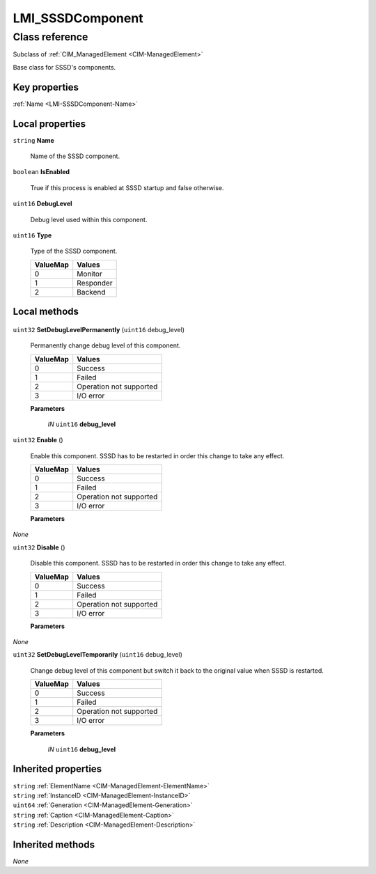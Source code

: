 .. _LMI-SSSDComponent:

LMI_SSSDComponent
-----------------

Class reference
===============
Subclass of :ref:`CIM_ManagedElement <CIM-ManagedElement>`

Base class for SSSD's components.


Key properties
^^^^^^^^^^^^^^

| :ref:`Name <LMI-SSSDComponent-Name>`

Local properties
^^^^^^^^^^^^^^^^

.. _LMI-SSSDComponent-Name:

``string`` **Name**

    Name of the SSSD component.

    
.. _LMI-SSSDComponent-IsEnabled:

``boolean`` **IsEnabled**

    True if this process is enabled at SSSD startup and false otherwise.

    
.. _LMI-SSSDComponent-DebugLevel:

``uint16`` **DebugLevel**

    Debug level used within this component.

    
.. _LMI-SSSDComponent-Type:

``uint16`` **Type**

    Type of the SSSD component.

    
    ======== =========
    ValueMap Values   
    ======== =========
    0        Monitor  
    1        Responder
    2        Backend  
    ======== =========
    

Local methods
^^^^^^^^^^^^^

    .. _LMI-SSSDComponent-SetDebugLevelPermanently:

``uint32`` **SetDebugLevelPermanently** (``uint16`` debug_level)

    Permanently change debug level of this component.

    
    ======== =======================
    ValueMap Values                 
    ======== =======================
    0        Success                
    1        Failed                 
    2        Operation not supported
    3        I/O error              
    ======== =======================
    
    **Parameters**
    
        *IN* ``uint16`` **debug_level**
            
        
    
    .. _LMI-SSSDComponent-Enable:

``uint32`` **Enable** ()

    Enable this component. SSSD has to be restarted in order this change to take any effect.

    
    ======== =======================
    ValueMap Values                 
    ======== =======================
    0        Success                
    1        Failed                 
    2        Operation not supported
    3        I/O error              
    ======== =======================
    
    **Parameters**
    
*None*
    .. _LMI-SSSDComponent-Disable:

``uint32`` **Disable** ()

    Disable this component. SSSD has to be restarted in order this change to take any effect.

    
    ======== =======================
    ValueMap Values                 
    ======== =======================
    0        Success                
    1        Failed                 
    2        Operation not supported
    3        I/O error              
    ======== =======================
    
    **Parameters**
    
*None*
    .. _LMI-SSSDComponent-SetDebugLevelTemporarily:

``uint32`` **SetDebugLevelTemporarily** (``uint16`` debug_level)

    Change debug level of this component but switch it back to the original value when SSSD is restarted.

    
    ======== =======================
    ValueMap Values                 
    ======== =======================
    0        Success                
    1        Failed                 
    2        Operation not supported
    3        I/O error              
    ======== =======================
    
    **Parameters**
    
        *IN* ``uint16`` **debug_level**
            
        
    

Inherited properties
^^^^^^^^^^^^^^^^^^^^

| ``string`` :ref:`ElementName <CIM-ManagedElement-ElementName>`
| ``string`` :ref:`InstanceID <CIM-ManagedElement-InstanceID>`
| ``uint64`` :ref:`Generation <CIM-ManagedElement-Generation>`
| ``string`` :ref:`Caption <CIM-ManagedElement-Caption>`
| ``string`` :ref:`Description <CIM-ManagedElement-Description>`

Inherited methods
^^^^^^^^^^^^^^^^^

*None*

